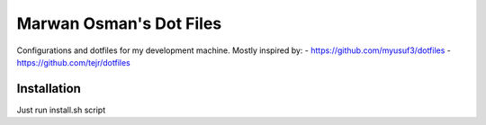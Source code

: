 Marwan Osman's Dot Files
========================
Configurations and dotfiles for my development machine.
Mostly inspired by:
- https://github.com/myusuf3/dotfiles
- https://github.com/tejr/dotfiles 

Installation
------------
Just run install.sh script
